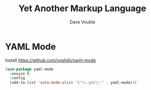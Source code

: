 #+TITLE: Yet Another Markup Language
#+AUTHOR: Dave Voutila
#+EMAIL: voutilad@gmail.com

* YAML Mode
  Install https://github.com/yoshiki/yaml-mode

  #+BEGIN_SRC emacs-lisp
    (use-package yaml-mode
      :ensure t
      :config
      (add-to-list 'auto-mode-alist '("\\.yml\\'" . yaml-mode)))
  #+END_SRC
